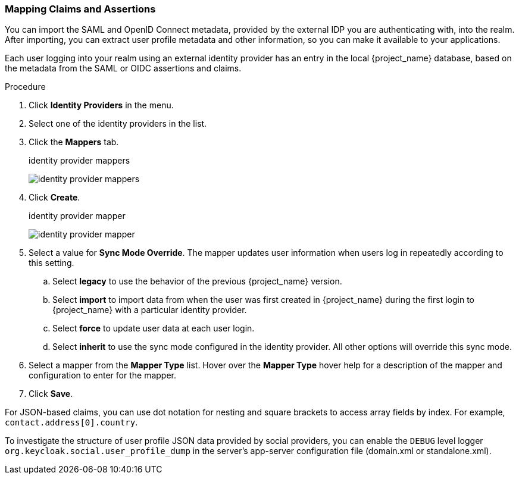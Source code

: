 
[[_mappers]]
=== Mapping Claims and Assertions

You can import the SAML and OpenID Connect metadata, provided by the external IDP you are authenticating with, into the realm. After importing, you can extract user profile metadata and other information, so you can make it available to your applications.

Each user logging into your realm using an external identity provider has an entry in the local {project_name} database, based on the metadata from the SAML or OIDC assertions and claims.

.Procedure
. Click *Identity Providers* in the menu.
. Select one of the identity providers in the list.
. Click the *Mappers* tab.
+
.identity provider mappers
image:{project_images}/identity-provider-mappers.png[identity provider mappers]
+
. Click *Create*.
+
.identity provider mapper
image:{project_images}/identity-provider-mapper.png[identity provider mapper]
+
. Select a value for *Sync Mode Override*. The mapper updates user information when users log in repeatedly according to this setting.
.. Select *legacy* to use the behavior of the previous {project_name} version.
.. Select *import* to import data from when the user was first created in {project_name} during the first login to {project_name} with a particular identity provider. 
.. Select *force* to update user data at each user login.
.. Select *inherit* to use the sync mode configured in the identity provider. All other options will override this sync mode.
. Select a mapper from the *Mapper Type* list. Hover over the *Mapper Type* hover help for a description of the mapper and configuration to enter for the mapper.
. Click *Save*.

For JSON-based claims, you can use dot notation for nesting and square brackets to access array fields by index. For example, `contact.address[0].country`.

To investigate the structure of user profile JSON data provided by social providers, you can enable the `DEBUG` level logger `org.keycloak.social.user_profile_dump` in the server's app-server configuration file (domain.xml or standalone.xml).
